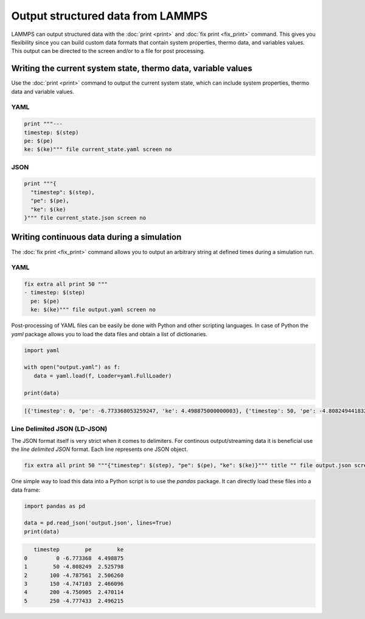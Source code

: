 Output structured data from LAMMPS
##################################

LAMMPS can output structured data with the :doc:`print <print>` and :doc:`fix
print <fix_print>` command.  This gives you flexibility since you can build
custom data formats that contain system properties, thermo data, and variables
values. This output can be directed to the screen and/or to a file for post
processing.

Writing the current system state, thermo data, variable values
==============================================================

Use the :doc:`print <print>` command to output the current system state, which
can include system properties, thermo data and variable values.

YAML
----

.. code-block:: LAMMPS

   print """---
   timestep: $(step)
   pe: $(pe)
   ke: $(ke)""" file current_state.yaml screen no

.. code-block:: yaml
   :caption: current_state.yaml

   ---
   timestep: 250
   pe: -4.7774327356321810711
   ke: 2.4962152903997174569

JSON
----

.. code-block:: LAMMPS

   print """{
     "timestep": $(step),
     "pe": $(pe),
     "ke": $(ke)
   }""" file current_state.json screen no

.. code-block:: JSON
   :caption: current_state.json

   {
     "timestep": 250,
     "pe": -4.7774327356321810711,
     "ke": 2.4962152903997174569
   }


Writing continuous data during a simulation
===========================================

The :doc:`fix print <fix_print>` command allows you to output an arbitrary string at defined times during a simulation run.

YAML
----

.. code-block:: LAMMPS

   fix extra all print 50 """
   - timestep: $(step)
     pe: $(pe)
     ke: $(ke)""" file output.yaml screen no

.. code-block:: yaml
   :caption: output.yaml

   # Fix print output for fix extra
   - timestep: 0
     pe: -6.77336805325924729
     ke: 4.4988750000000026219

   - timestep: 50
     pe: -4.8082494418323200591
     ke: 2.5257981827119797558

   - timestep: 100
     pe: -4.7875608875581505686
     ke: 2.5062598821985102582

   - timestep: 150
     pe: -4.7471033686005483787
     ke: 2.466095925545450207

   - timestep: 200
     pe: -4.7509052858544134068
     ke: 2.4701136792591693592

   - timestep: 250
     pe: -4.7774327356321810711
     ke: 2.4962152903997174569

Post-processing of YAML files can be easily be done with Python and other
scripting languages. In case of Python the `yaml` package allows you to load the
data files and obtain a list of dictionaries.

.. code-block:: python

   import yaml

   with open("output.yaml") as f:
      data = yaml.load(f, Loader=yaml.FullLoader)

   print(data)

.. code-block::

   [{'timestep': 0, 'pe': -6.773368053259247, 'ke': 4.498875000000003}, {'timestep': 50, 'pe': -4.80824944183232, 'ke': 2.5257981827119798}, {'timestep': 100, 'pe': -4.787560887558151, 'ke': 2.5062598821985103}, {'timestep': 150, 'pe': -4.747103368600548, 'ke': 2.46609592554545}, {'timestep': 200, 'pe': -4.750905285854413, 'ke': 2.4701136792591694}, {'timestep': 250, 'pe': -4.777432735632181, 'ke': 2.4962152903997175}]

Line Delimited JSON (LD-JSON)
-----------------------------

The JSON format itself is very strict when it comes to delimiters. For continous
output/streaming data it is beneficial use the *line delimited JSON* format.
Each line represents one JSON object.

.. code-block:: LAMMPS

   fix extra all print 50 """{"timestep": $(step), "pe": $(pe), "ke": $(ke)}""" title "" file output.json screen no

.. code-block:: json
   :caption: output.json

   {"timestep": 0, "pe": -6.77336805325924729, "ke": 4.4988750000000026219}
   {"timestep": 50, "pe": -4.8082494418323200591, "ke": 2.5257981827119797558}
   {"timestep": 100, "pe": -4.7875608875581505686, "ke": 2.5062598821985102582}
   {"timestep": 150, "pe": -4.7471033686005483787, "ke": 2.466095925545450207}
   {"timestep": 200, "pe": -4.7509052858544134068, "ke": 2.4701136792591693592}
   {"timestep": 250, "pe": -4.7774327356321810711, "ke": 2.4962152903997174569}

One simple way to load this data into a Python script is to use the `pandas`
package. It can directly load these files into a data frame:

.. code-block:: python

   import pandas as pd

   data = pd.read_json('output.json', lines=True)
   print(data)

.. code-block:: bash

      timestep        pe        ke
   0         0 -6.773368  4.498875
   1        50 -4.808249  2.525798
   2       100 -4.787561  2.506260
   3       150 -4.747103  2.466096
   4       200 -4.750905  2.470114
   5       250 -4.777433  2.496215
